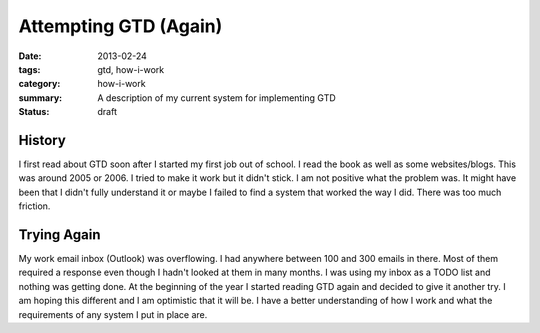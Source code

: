 Attempting GTD (Again)
======================

:date: 2013-02-24
:tags: gtd, how-i-work
:category: how-i-work
:summary: A description of my current system for implementing GTD
:status: draft

History
-------
I first read about GTD soon after I started my first job out of school.
I read the book as well as some websites/blogs.  This was around 2005 or 2006.
I tried to make it work but it didn't stick.  I am not positive what the 
problem was.  It might have been that I didn't fully understand it or maybe
I failed to find a system that worked the way I did.  There was too much
friction.

Trying Again
------------
My work email inbox (Outlook) was overflowing.  I had anywhere between 100 and
300 emails in there.  Most of them required a response even though I hadn't 
looked at them in many months.  I was using my inbox as a TODO list and nothing
was getting done.  At the beginning of the year I started reading GTD again
and decided to give it another try.  I am hoping this different and I am
optimistic that it will be. I have a better understanding of how I work
and what the requirements of any system I put in place are.
